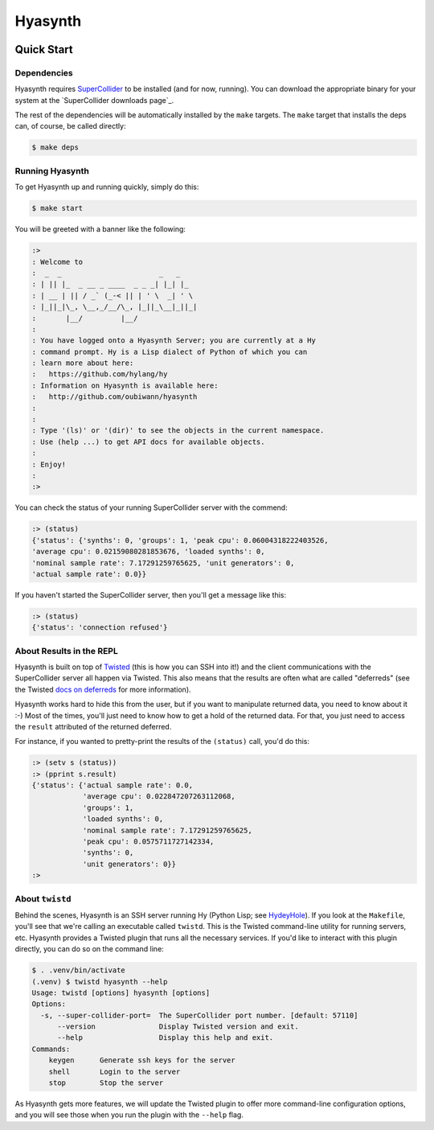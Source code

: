 ########
Hyasynth
########

.. image:: resources/logos/hyasynth-logo-192.png


Quick Start
===========


Dependencies
------------

Hyasynth requires `SuperCollider`_ to be installed (and for now, running). You
can download the appropriate binary for your system at the
`SuperCollider downloads page`_.

The rest of the dependencies will be automatically installed by the ``make``
targets. The ``make`` target that installs the deps can, of course, be called
directly:

.. code:: bash

    $ make deps


Running Hyasynth
----------------

To get Hyasynth up and running quickly, simply do this:

.. code:: bash

  $ make start

You will be greeted with a banner like the following:

.. code:: text

  :>
  : Welcome to
  :  _  _                       _   _
  : | || |_  _ __ _ ____  _ _ _| |_| |_
  : | __ | || / _` (_-< || | ' \  _| ' \
  : |_||_|\_, \__,_/__/\_, |_||_\__|_||_|
  :       |__/         |__/
  :
  : You have logged onto a Hyasynth Server; you are currently at a Hy
  : command prompt. Hy is a Lisp dialect of Python of which you can
  : learn more about here:
  :   https://github.com/hylang/hy
  : Information on Hyasynth is available here:
  :   http://github.com/oubiwann/hyasynth
  :
  :
  : Type '(ls)' or '(dir)' to see the objects in the current namespace.
  : Use (help ...) to get API docs for available objects.
  :
  : Enjoy!
  :
  :>

You can check the status of your running SuperCollider server with the commend:

.. code:: lisp

  :> (status)
  {'status': {'synths': 0, 'groups': 1, 'peak cpu': 0.06004318222403526,
  'average cpu': 0.02159080281853676, 'loaded synths': 0,
  'nominal sample rate': 7.17291259765625, 'unit generators': 0,
  'actual sample rate': 0.0}}

If you haven't started the SuperCollider server, then you'll get a message like
this:

.. code:: lisp

  :> (status)
  {'status': 'connection refused'}


About Results in the REPL
-------------------------

Hyasynth is built on top of `Twisted`_ (this is how you can SSH into it!) and
the client communications with the SuperCollider server all happen via Twisted.
This also means that the results are often what are called "deferreds" (see the
Twisted `docs on deferreds`_ for more information).

Hyasynth works hard to hide this from the user, but if you want to manipulate
returned data, you need to know about it :-) Most of the times, you'll just
need to know how to get a hold of the returned data. For that, you just need
to access the ``result`` attributed of the returned deferred.

For instance, if you wanted to pretty-print the results of the ``(status)``
call, you'd do this:

.. code:: lisp

  :> (setv s (status))
  :> (pprint s.result)
  {'status': {'actual sample rate': 0.0,
              'average cpu': 0.022847207263112068,
              'groups': 1,
              'loaded synths': 0,
              'nominal sample rate': 7.17291259765625,
              'peak cpu': 0.0575711727142334,
              'synths': 0,
              'unit generators': 0}}
  :>


About ``twistd``
----------------

Behind the scenes, Hyasynth is an SSH server running Hy (Python Lisp; see
`HydeyHole`_). If you look at the ``Makefile``, you'll see that we're calling
an executable called ``twistd``. This is the Twisted command-line utility for
running servers, etc. Hyasynth provides a Twisted plugin that runs all the
necessary services. If you'd like to interact with this plugin directly, you
can do so on the command line:

.. code:: shell

  $ . .venv/bin/activate
  (.venv) $ twistd hyasynth --help
  Usage: twistd [options] hyasynth [options]
  Options:
    -s, --super-collider-port=  The SuperCollider port number. [default: 57110]
        --version               Display Twisted version and exit.
        --help                  Display this help and exit.
  Commands:
      keygen      Generate ssh keys for the server
      shell       Login to the server
      stop        Stop the server

As Hyasynth gets more features, we will update the Twisted plugin to offer more
command-line configuration options, and you will see those when you run the 
plugin with the ``--help`` flag.


.. Links
.. -----
.. _SuperCollider: http://supercollider.sourceforge.net/
.. _SuperColler downloads page: http://supercollider.sourceforge.net/downloads/
.. _Twisted: http://twistedmatrix.com/
.. _docs on deferreds: http://twistedmatrix.com/documents/current/core/howto/defer.html
.. _HydeyHole: https://github.com/oubiwann/hydeyhole
